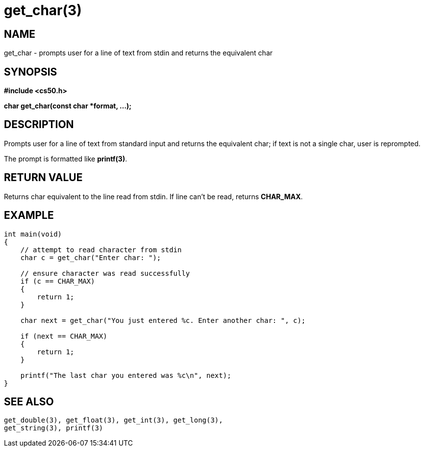 = get_char(3)
:manmanual: CS50 Programmer's Manual
:mansource: CS50
:man-linkstyle: pass:[blue R < >]

== NAME

get_char - prompts user for a line of text from stdin and returns the equivalent char

== SYNOPSIS

*#include <cs50.h>*

*char get_char(const char *format, ...);*

== DESCRIPTION

Prompts user for a line of text from standard input and returns the equivalent char; if text is not a single char, user is reprompted. 

The prompt is formatted like *printf(3)*.

== RETURN VALUE

Returns char equivalent to the line read from stdin. If line can't be read, returns *CHAR_MAX*.

== EXAMPLE

....
int main(void)
{
    // attempt to read character from stdin
    char c = get_char("Enter char: ");

    // ensure character was read successfully
    if (c == CHAR_MAX)
    {
        return 1;
    }

    char next = get_char("You just entered %c. Enter another char: ", c);

    if (next == CHAR_MAX)
    {
        return 1;
    }

    printf("The last char you entered was %c\n", next);
}
....

== SEE ALSO

    get_double(3), get_float(3), get_int(3), get_long(3),
    get_string(3), printf(3)
